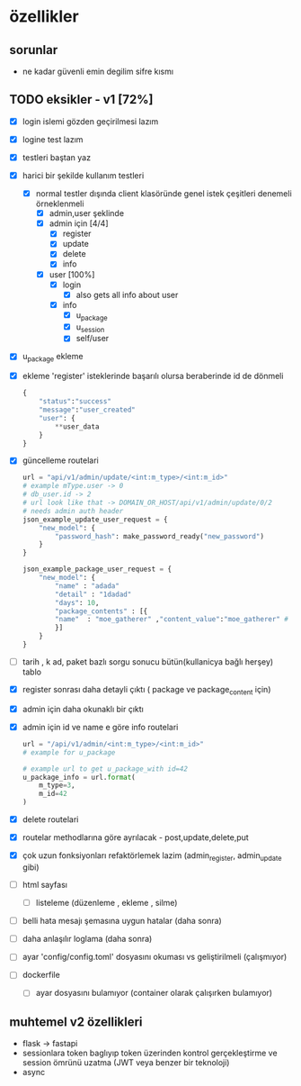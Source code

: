 * özellikler

** sorunlar

- ne kadar güvenli emin degilim sifre kısmı

** TODO eksikler - v1 [72%]
    - [X] login islemi gözden geçirilmesi lazım
    - [X] logine test lazım
    - [X] testleri baştan yaz
    - [X] harici bir şekilde kullanım testleri
      - [X] normal testler dışında client klasöründe genel istek çeşitleri denemeli örneklenmeli
        - [X] admin,user şeklinde
        - [X] admin için [4/4]
          - [X] register
          - [X] update
          - [X] delete
          - [X] info
        - [X] user [100%]
          - [X] login
            - [X] also gets all info about user
          - [X] info
            - [X] u_package
            - [X] u_session
            - [X] self/user
    - [X] u_package ekleme
    - [X] ekleme 'register' isteklerinde başarılı olursa beraberinde id de dönmeli
        #+begin_src python
            {
                "status":"success"
                "message":"user_created"
                "user": {
                    **user_data
                }
            }
        #+end_src
    - [X] güncelleme  routelari
        #+begin_src python
        url = "api/v1/admin/update/<int:m_type>/<int:m_id>"
        # example mType.user -> 0
        # db_user.id -> 2
        # url look like that -> DOMAIN_OR_HOST/api/v1/admin/update/0/2
        # needs admin auth header
        json_example_update_user_request = {
            "new_model": {
                "password_hash": make_password_ready("new_password")
            }
        }

        json_example_package_user_request = {
            "new_model": {
                "name" : "adada"
                "detail" : "1dadad"
                "days": 10,
                "package_contents" : [{
                "name"  : "moe_gatherer" ,"content_value":"moe_gatherer" # contentvalue enum degeri
                }]
            }
        }
        #+end_src
    - [ ] tarih , k ad, paket bazlı sorgu sonucu bütün(kullanicya bağlı herşey) tablo
    - [X] register sonrası daha detayli çıktı ( package ve package_content için)
    - [X] admin için daha okunaklı bir çıktı
    - [X] admin için id ve name e göre info routelari
     #+begin_src python
    url = "/api/v1/admin/<int:m_type>/<int:m_id>"
    # example for u_package

    # example url to get u_package_with id=42
    u_package_info = url.format(
        m_type=3,
        m_id=42
    )
     #+end_src
    - [X] delete routelari
    - [X] routelar methodlarına göre ayrılacak - post,update,delete,put
    - [X] çok uzun fonksiyonları refaktörlemek lazim (admin_register, admin_update gibi)
    - [ ] html sayfası
        - [ ] listeleme (düzenleme , ekleme , silme)
    - [ ] belli hata mesajı şemasına uygun hatalar (daha sonra)
    - [ ] daha anlaşılır loglama (daha sonra)
    - [ ] ayar 'config/config.toml' dosyasını okuması vs geliştirilmeli (çalışmıyor)
    - [ ] dockerfile
      - [ ] ayar dosyasını bulamıyor (container olarak çalışırken bulamıyor)
** muhtemel v2 özellikleri

- flask -> fastapi
- sessionlara token baglıyıp token üzerinden kontrol gerçekleştirme ve session ömrünü uzatma (JWT veya benzer bir teknoloji)
- async
